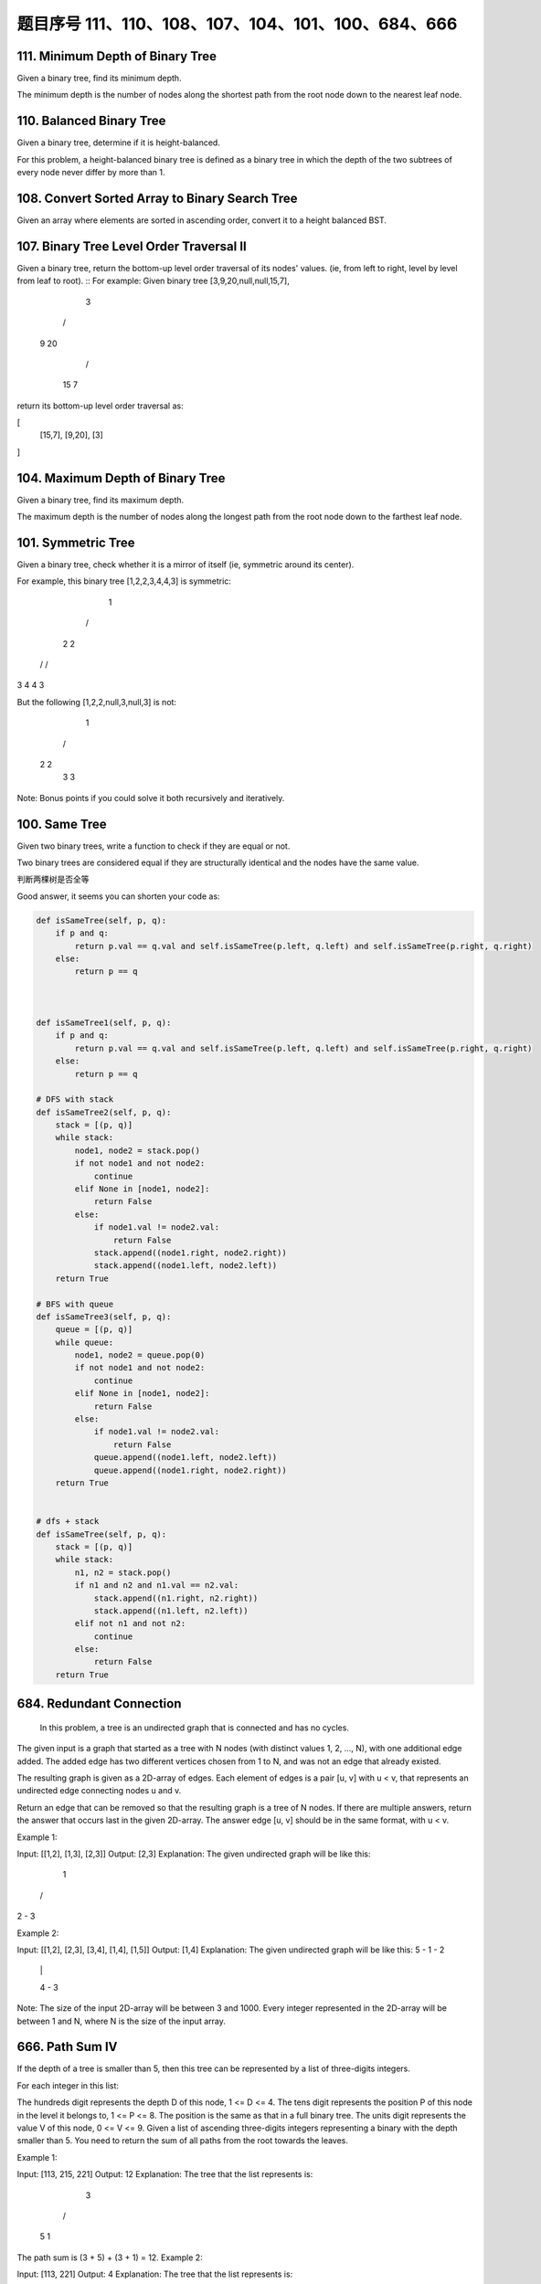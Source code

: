 题目序号 111、110、108、107、104、101、100、684、666
============================================================




111. Minimum Depth of Binary Tree
---------------------------------


Given a binary tree, find its minimum depth.

The minimum depth is the number of nodes along the shortest path from the root node down to the nearest leaf node.



110. Balanced Binary Tree 
-------------------------


Given a binary tree, determine if it is height-balanced.

For this problem, a height-balanced binary tree is defined as a binary tree in which the depth of the two subtrees of every node never differ by more than 1. 




108. Convert Sorted Array to Binary Search Tree
-----------------------------------------------


Given an array where elements are sorted in ascending order, convert it to a height balanced BST.




107. Binary Tree Level Order Traversal II
-----------------------------------------



Given a binary tree, return the bottom-up level order traversal of its nodes' values. (ie, from left to right, level by level from leaf to root).
::
For example:
Given binary tree [3,9,20,null,null,15,7],

    3
   / \
  9  20
    /  \
   15   7

return its bottom-up level order traversal as:

[
  [15,7],
  [9,20],
  [3]
]


104. Maximum Depth of Binary Tree
---------------------------------


Given a binary tree, find its maximum depth.

The maximum depth is the number of nodes along the longest path from the root node down to the farthest leaf node.




101. Symmetric Tree
-------------------

Given a binary tree, check whether it is a mirror of itself (ie, symmetric around its center).

For example, this binary tree [1,2,2,3,4,4,3] is symmetric:

    1
   / \
  2   2
 / \ / \
3  4 4  3

But the following [1,2,2,null,3,null,3] is not:

    1
   / \
  2   2
   \   \
   3    3

Note:
Bonus points if you could solve it both recursively and iteratively. 


100. Same Tree
--------------

Given two binary trees, write a function to check if they are equal or not.

Two binary trees are considered equal if they are structurally identical and the nodes have the same value. 


判断两棵树是否全等

Good answer, it seems you can shorten your code as:

.. code-block:: python

    def isSameTree(self, p, q):
        if p and q:
            return p.val == q.val and self.isSameTree(p.left, q.left) and self.isSameTree(p.right, q.right)
        else:
            return p == q
      
      
      
    def isSameTree1(self, p, q):
        if p and q:
            return p.val == q.val and self.isSameTree(p.left, q.left) and self.isSameTree(p.right, q.right)
        else:
            return p == q

    # DFS with stack        
    def isSameTree2(self, p, q):
        stack = [(p, q)]
        while stack:
            node1, node2 = stack.pop()
            if not node1 and not node2:
                continue
            elif None in [node1, node2]:
                return False
            else:
                if node1.val != node2.val:
                    return False
                stack.append((node1.right, node2.right))
                stack.append((node1.left, node2.left))
        return True
     
    # BFS with queue    
    def isSameTree3(self, p, q):
        queue = [(p, q)]
        while queue:
            node1, node2 = queue.pop(0)
            if not node1 and not node2:
                continue
            elif None in [node1, node2]:
                return False
            else:
                if node1.val != node2.val:
                    return False
                queue.append((node1.left, node2.left))
                queue.append((node1.right, node2.right))
        return True
      
      
    # dfs + stack
    def isSameTree(self, p, q):
        stack = [(p, q)]
        while stack:
            n1, n2 = stack.pop()
            if n1 and n2 and n1.val == n2.val:
                stack.append((n1.right, n2.right))
                stack.append((n1.left, n2.left))
            elif not n1 and not n2:
                continue
            else:
                return False
        return True
      
  



684. Redundant Connection
-------------------------

 In this problem, a tree is an undirected graph that is connected and has no cycles.

The given input is a graph that started as a tree with N nodes (with distinct values 1, 2, ..., N), with one additional edge added. The added edge has two different vertices chosen from 1 to N, and was not an edge that already existed.

The resulting graph is given as a 2D-array of edges. Each element of edges is a pair [u, v] with u < v, that represents an undirected edge connecting nodes u and v.

Return an edge that can be removed so that the resulting graph is a tree of N nodes. If there are multiple answers, return the answer that occurs last in the given 2D-array. The answer edge [u, v] should be in the same format, with u < v.

Example 1:

Input: [[1,2], [1,3], [2,3]]
Output: [2,3]
Explanation: The given undirected graph will be like this:
  1
 / \
2 - 3

Example 2:

Input: [[1,2], [2,3], [3,4], [1,4], [1,5]]
Output: [1,4]
Explanation: The given undirected graph will be like this:
5 - 1 - 2
    |   |
    4 - 3

Note:
The size of the input 2D-array will be between 3 and 1000.
Every integer represented in the 2D-array will be between 1 and N, where N is the size of the input array.



666. Path Sum IV
----------------


If the depth of a tree is smaller than 5, then this tree can be represented by a list of three-digits integers.

For each integer in this list:

The hundreds digit represents the depth D of this node, 1 <= D <= 4.
The tens digit represents the position P of this node in the level it belongs to, 1 <= P <= 8. The position is the same as that in a full binary tree.
The units digit represents the value V of this node, 0 <= V <= 9.
Given a list of ascending three-digits integers representing a binary with the depth smaller than 5. You need to return the sum of all paths from the root towards the leaves.

Example 1:

Input: [113, 215, 221]
Output: 12
Explanation: 
The tree that the list represents is:
    3
   / \
  5   1

The path sum is (3 + 5) + (3 + 1) = 12.
Example 2:

Input: [113, 221]
Output: 4
Explanation: 
The tree that the list represents is: 
    3
     \
      1

The path sum is (3 + 1) = 4.
题目大意：
给定深度不超过5的二叉树，用三位数xyz表示节点（x表示深度，y表示在某层的位置，z表示节点的值）。

求从根节点到每一个叶子节点的路径之和

解题思路：
假设某节点前两位数为xy，则其父亲节点前两位数为(x - 1) * 10 + (y + 1) / 2

